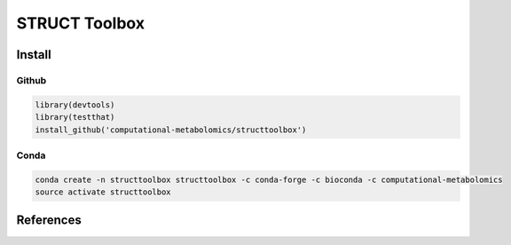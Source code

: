 ==============================================
STRUCT Toolbox 
==============================================

|Git| |Bioconda| |Build Status (Travis)| |License| |Coverage|


------------
Install
------------


Github
------------

.. code-block:: r

  library(devtools)
  library(testthat)
  install_github('computational-metabolomics/structtoolbox')

Conda
------------

.. code-block:: command

   conda create -n structtoolbox structtoolbox -c conda-forge -c bioconda -c computational-metabolomics
   source activate structtoolbox

------------
References
------------


.. |Build Status (Travis)| image:: https://img.shields.io/travis/computational-metabolomics/structtoolbox/master.svg?label=Travis
   :target: https://travis-ci.org/computational-metabolomics/structtoolbox

.. |Build Status (AppVeyor)| image:: https://ci.appveyor.com/api/projects/status/github/computational-metabolomics/structtoolbox?branch=master&svg=true
   :target: https://ci.appveyor.com/project/computational-metabolomcis/structtoolbox

.. |Git| image:: https://img.shields.io/badge/repository-GitHub-blue.svg?style=flat&maxAge=3600
   :target: https://github.com/computational-metabolomics/structtoolbox

.. |Bioconda| image:: https://img.shields.io/badge/install%20with-bioconda-brightgreen.svg?style=flat&maxAge=3600
   :target: https://bioconda.github.io/recipes/bioconductor-structtoolbox/README.html

.. |License| image:: https://img.shields.io/badge/licence-GNU_v3-teal.svg?style=flat&maxAge=3600
   :target: https://www.gnu.org/licenses/gpl-3.0.html

.. |Coverage| image:: https://codecov.io/gh/computational-metabolomics/structtoolbox/branch/master/graph/badge.svg
   :target: https://codecov.io/gh/computational-metabolomics/structtoolbox
